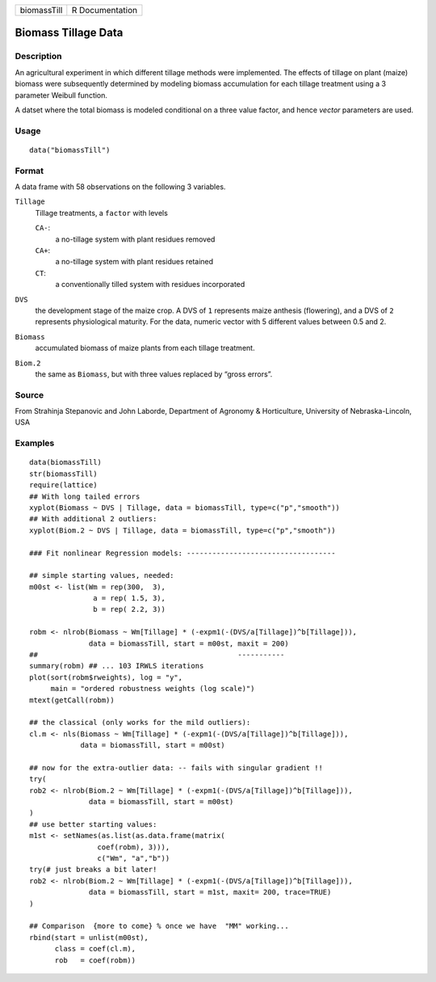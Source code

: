 +-------------+-----------------+
| biomassTill | R Documentation |
+-------------+-----------------+

Biomass Tillage Data
--------------------

Description
~~~~~~~~~~~

An agricultural experiment in which different tillage methods were
implemented. The effects of tillage on plant (maize) biomass were
subsequently determined by modeling biomass accumulation for each
tillage treatment using a 3 parameter Weibull function.

A datset where the total biomass is modeled conditional on a three value
factor, and hence *vector* parameters are used.

Usage
~~~~~

::

    data("biomassTill")

Format
~~~~~~

A data frame with 58 observations on the following 3 variables.

``Tillage``
    Tillage treatments, a ``factor`` with levels

    ``CA-``:
        a no-tillage system with plant residues removed

    ``CA+``:
        a no-tillage system with plant residues retained

    ``CT``:
        a conventionally tilled system with residues incorporated

``DVS``
    the development stage of the maize crop. A DVS of ``1`` represents
    maize anthesis (flowering), and a DVS of ``2`` represents
    physiological maturity. For the data, numeric vector with 5
    different values between 0.5 and 2.

``Biomass``
    accumulated biomass of maize plants from each tillage treatment.

``Biom.2``
    the same as ``Biomass``, but with three values replaced by “gross
    errors”.

Source
~~~~~~

From Strahinja Stepanovic and John Laborde, Department of Agronomy &
Horticulture, University of Nebraska-Lincoln, USA

Examples
~~~~~~~~

::

    data(biomassTill)
    str(biomassTill)
    require(lattice)
    ## With long tailed errors
    xyplot(Biomass ~ DVS | Tillage, data = biomassTill, type=c("p","smooth"))
    ## With additional 2 outliers:
    xyplot(Biom.2 ~ DVS | Tillage, data = biomassTill, type=c("p","smooth"))

    ### Fit nonlinear Regression models: -----------------------------------

    ## simple starting values, needed:
    m00st <- list(Wm = rep(300,  3),
                   a = rep( 1.5, 3),
                   b = rep( 2.2, 3))

    robm <- nlrob(Biomass ~ Wm[Tillage] * (-expm1(-(DVS/a[Tillage])^b[Tillage])),
                  data = biomassTill, start = m00st, maxit = 200)
    ##                                               -----------
    summary(robm) ## ... 103 IRWLS iterations
    plot(sort(robm$rweights), log = "y",
         main = "ordered robustness weights (log scale)")
    mtext(getCall(robm))

    ## the classical (only works for the mild outliers):
    cl.m <- nls(Biomass ~ Wm[Tillage] * (-expm1(-(DVS/a[Tillage])^b[Tillage])),
                data = biomassTill, start = m00st)

    ## now for the extra-outlier data: -- fails with singular gradient !!
    try(
    rob2 <- nlrob(Biom.2 ~ Wm[Tillage] * (-expm1(-(DVS/a[Tillage])^b[Tillage])),
                  data = biomassTill, start = m00st)
    )
    ## use better starting values:
    m1st <- setNames(as.list(as.data.frame(matrix(
                    coef(robm), 3))),
                    c("Wm", "a","b"))
    try(# just breaks a bit later!
    rob2 <- nlrob(Biom.2 ~ Wm[Tillage] * (-expm1(-(DVS/a[Tillage])^b[Tillage])),
                  data = biomassTill, start = m1st, maxit= 200, trace=TRUE)
    )

    ## Comparison  {more to come} % once we have  "MM" working...
    rbind(start = unlist(m00st),
          class = coef(cl.m),
          rob   = coef(robm))

